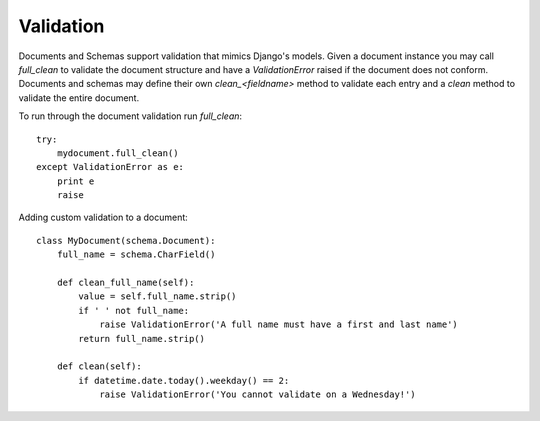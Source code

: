 ==========
Validation
==========

Documents and Schemas support validation that mimics Django's models. Given a document instance you may call `full_clean` to validate the document structure and have a `ValidationError` raised if the document does not conform. Documents and schemas may define their own `clean_<fieldname>` method to validate each entry and a `clean` method to validate the entire document.

To run through the document validation run `full_clean`::

    try:
        mydocument.full_clean()
    except ValidationError as e:
        print e
        raise

Adding custom validation to a document::

    class MyDocument(schema.Document):
        full_name = schema.CharField()
        
        def clean_full_name(self):
            value = self.full_name.strip()
            if ' ' not full_name:
                raise ValidationError('A full name must have a first and last name')
            return full_name.strip()
        
        def clean(self):
            if datetime.date.today().weekday() == 2:
                raise ValidationError('You cannot validate on a Wednesday!')
